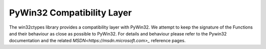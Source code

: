PyWin32 Compatibility Layer
===========================

The win32ctypes library provides a compatibility layer with
PyWin32. We attempt to keep the signature of the Functions and their
behaviour as close as possible to PyWin32. For details and behaviour
please refer to the Pywin32 documentation and the related
`MSDN<https://msdn.microsoft.com>_` reference pages.


.. autosummary::
   :toctree: api
   :template: module_template.rst

   win32ctypes.pywin32.win32api
   win32ctypes.pywin32.win32cred
   win32ctypes.pywin32.pywintypes
